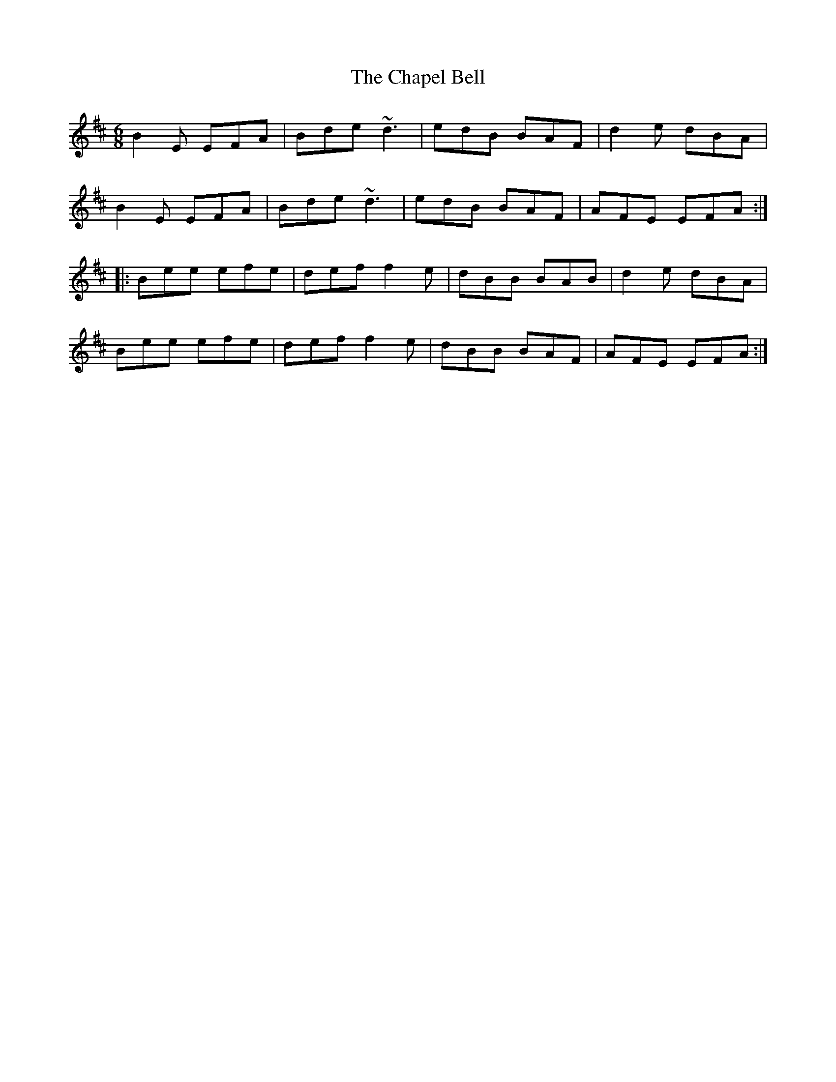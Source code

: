 X: 6771
T: Chapel Bell, The
R: jig
M: 6/8
K: Edorian
B2E EFA|Bde ~d3|edB BAF|d2e dBA|
B2E EFA|Bde ~d3|edB BAF|AFE EFA:|
|:Bee efe|def f2e|dBB BAB|d2e dBA|
Bee efe|def f2e|dBB BAF|AFE EFA:|

